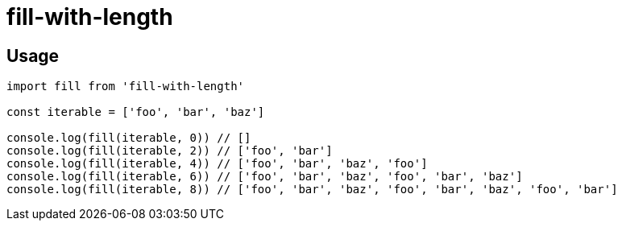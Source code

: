 = fill-with-length

== Usage

[source,js]
----
import fill from 'fill-with-length'

const iterable = ['foo', 'bar', 'baz']

console.log(fill(iterable, 0)) // []
console.log(fill(iterable, 2)) // ['foo', 'bar']
console.log(fill(iterable, 4)) // ['foo', 'bar', 'baz', 'foo']
console.log(fill(iterable, 6)) // ['foo', 'bar', 'baz', 'foo', 'bar', 'baz']
console.log(fill(iterable, 8)) // ['foo', 'bar', 'baz', 'foo', 'bar', 'baz', 'foo', 'bar']
----